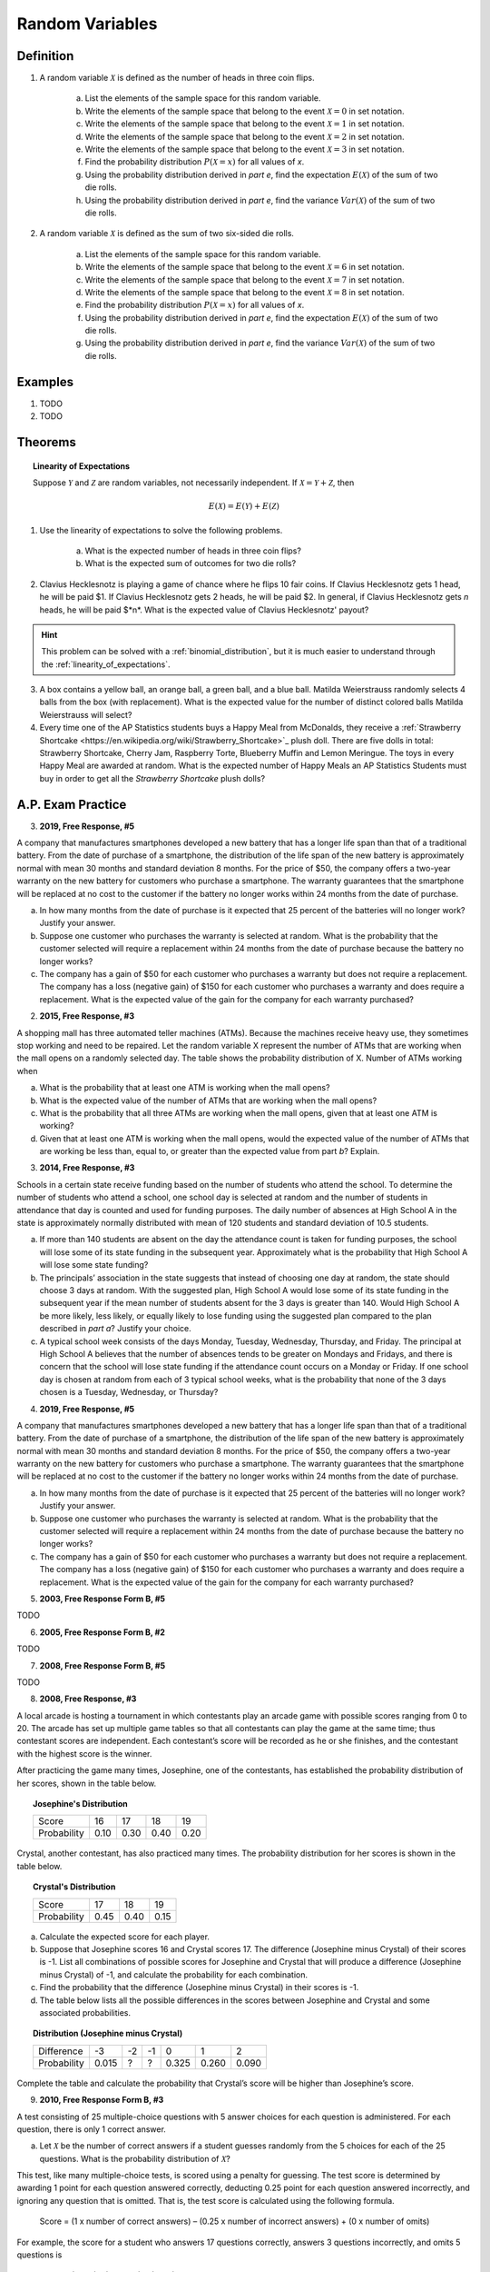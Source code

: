 .. _random_variable_classwork:

================
Random Variables
================

Definition
==========

1. A random variable :math:`\mathcal{X}` is defined as the number of heads in three coin flips.

	a. List the elements of the sample space for this random variable.

	b. Write the elements of the sample space that belong to the event :math:`\mathcal{X}=0` in set notation.

	c. Write the elements of the sample space that belong to the event :math:`\mathcal{X}=1` in set notation.

	d. Write the elements of the sample space that belong to the event :math:`\mathcal{X}=2` in set notation.

	e. Write the elements of the sample space that belong to the event :math:`\mathcal{X}=3` in set notation.

	f. Find the probability distribution :math:`P(\mathcal{X}=x)` for all values of *x*. 

	g. Using the probability distribution derived in *part e*, find the expectation :math:`E(\mathcal{X})` of the sum of two die rolls.

	h. Using the probability distribution derived in *part e*, find the variance :math:`Var(\mathcal{X})` of the sum of two die rolls. 

	
2. A random variable :math:`\mathcal{X}` is defined as the sum of two six-sided die rolls. 

	a. List the elements of the sample space for this random variable.

	b. Write the elements of the sample space that belong to the event :math:`\mathcal{X}=6` in set notation.

	c. Write the elements of the sample space that belong to the event :math:`\mathcal{X}=7` in set notation.

	d. Write the elements of the sample space that belong to the event :math:`\mathcal{X}=8` in set notation.

	e. Find the probability distribution :math:`P(\mathcal{X}=x)` for all values of *x*.

	f. Using the probability distribution derived in *part e*, find the expectation :math:`E(\mathcal{X})` of the sum of two die rolls.

	g. Using the probability distribution derived in *part e*, find the variance :math:`Var(\mathcal{X})` of the sum of two die rolls. 

Examples
========

1. TODO

2. TODO 
 
Theorems
========

.. topic:: Linearity of Expectations

	Suppose :math:`\mathcal{Y}` and :math:`\mathcal{Z}` are random variables, not necessarily independent. If :math:`\mathcal{X} = \mathcal{Y} + \mathcal{Z}`, then
	
	.. math::
	
		E(\mathcal{X}) = E(\mathcal{Y}) + E(\mathcal{Z})
		
1. Use the linearity of expectations to solve the following problems.

	a. What is the expected number of heads in three coin flips?
	
	b. What is the expected sum of outcomes for two die rolls?
	
2. Clavius Hecklesnotz is playing a game of chance where he flips 10 fair coins. If Clavius Hecklesnotz gets 1 head, he will be paid $1. If Clavius Hecklesnotz gets 2 heads, he will be paid $2. In general, if Clavius Hecklesnotz gets *n* heads, he will be paid $*n*. What is the expected value of Clavius Hecklesnotz' payout? 

.. hint::

	This problem can be solved with a :ref:`binomial_distribution`, but it is much easier to understand through the :ref:`linearity_of_expectations`.
	
3. A box contains a yellow ball, an orange ball, a green ball, and a blue ball. Matilda Weierstrauss randomly selects 4 balls from the box (with replacement). What is the expected value for the number of distinct colored balls Matilda Weierstrauss will select?

4. Every time one of the AP Statistics students buys a Happy Meal from McDonalds, they receive a :ref:`Strawberry Shortcake <https://en.wikipedia.org/wiki/Strawberry_Shortcake>`_ plush doll. There are five dolls in total: Strawberry Shortcake, Cherry Jam, Raspberry Torte, Blueberry Muffin and Lemon Meringue. The toys in every Happy Meal are awarded at random. What is the expected number of Happy Meals an AP Statistics Students must buy in order to get all the *Strawberry Shortcake* plush dolls?

A.P. Exam Practice
==================

3. **2019, Free Response, #5**

A company that manufactures smartphones developed a new battery that has a longer life span than that of a traditional battery. From the date of purchase of a smartphone, the distribution of the life span of the new battery is approximately normal with mean 30 months and standard deviation 8 months. For the price of $50, the company offers a two-year warranty on the new battery for customers who purchase a smartphone. The warranty guarantees that the smartphone will be replaced at no cost to the customer if the battery no longer works within 24 months from the date of purchase.

a. In how many months from the date of purchase is it expected that 25 percent of the batteries will no longer work? Justify your answer.

b. Suppose one customer who purchases the warranty is selected at random. What is the probability that the customer selected will require a replacement within 24 months from the date of purchase because the battery no longer works?

c. The company has a gain of $50 for each customer who purchases a warranty but does not require a replacement. The company has a loss (negative gain) of $150 for each customer who purchases a warranty and does require a replacement. What is the expected value of the gain for the company for each warranty purchased?


2. **2015, Free Response, #3**

A shopping mall has three automated teller machines (ATMs). Because the machines receive heavy use, they sometimes stop working and need to be repaired. Let the random variable X represent the number of ATMs that are working when the mall opens on a randomly selected day. The table shows the probability distribution of X. Number of ATMs working when 

.. image:: ../../../assets/imgs/classwork/2015_apstats_frp_3.png
    :align: center

a. What is the probability that at least one ATM is working when the mall opens?

b. What is the expected value of the number of ATMs that are working when the mall opens?

c. What is the probability that all three ATMs are working when the mall opens, given that at least one ATM is working?

d. Given that at least one ATM is working when the mall opens, would the expected value of the number of ATMs that are working be less than, equal to, or greater than the expected value from part *b*? Explain.

3. **2014, Free Response, #3**

Schools in a certain state receive funding based on the number of students who attend the school. To determine the number of students who attend a school, one school day is selected at random and the number of students in attendance that day is counted and used for funding purposes. The daily number of absences at High School A in the state is approximately normally distributed with mean of 120 students and
standard deviation of 10.5 students.

a. If more than 140 students are absent on the day the attendance count is taken for funding purposes, the school will lose some of its state funding in the subsequent year. Approximately what is the probability that High School A will lose some state funding?

b. The principals’ association in the state suggests that instead of choosing one day at random, the state should choose 3 days at random. With the suggested plan, High School A would lose some of its state funding in the subsequent year if the mean number of students absent for the 3 days is greater than 140. Would High School A be more likely, less likely, or equally likely to lose funding using the suggested plan compared to the plan described in *part a*? Justify your choice.

c. A typical school week consists of the days Monday, Tuesday, Wednesday, Thursday, and Friday. The principal at High School A believes that the number of absences tends to be greater on Mondays and Fridays, and there is concern that the school will lose state funding if the attendance count occurs on a Monday or Friday. If one school day is chosen at random from each of 3 typical school weeks, what is the probability that none of the 3 days chosen is a Tuesday, Wednesday, or Thursday?

4. **2019, Free Response, #5**

A company that manufactures smartphones developed a new battery that has a longer life span than that of a traditional battery. From the date of purchase of a smartphone, the distribution of the life span of the new battery is approximately normal with mean 30 months and standard deviation 8 months. For the price of $50, the company offers a two-year warranty on the new battery for customers who purchase a smartphone. The warranty guarantees that the smartphone will be replaced at no cost to the customer if the battery no longer works within 24 months from the date of purchase.

a. In how many months from the date of purchase is it expected that 25 percent of the batteries will no longer work? Justify your answer.

b. Suppose one customer who purchases the warranty is selected at random. What is the probability that the customer selected will require a replacement within 24 months from the date of purchase because the battery no longer works?

c. The company has a gain of $50 for each customer who purchases a warranty but does not require a replacement. The company has a loss (negative gain) of $150 for each customer who purchases a warranty and does require a replacement. What is the expected value of the gain for the company for each warranty purchased?

5. **2003, Free Response Form B, #5**

TODO

6. **2005, Free Response Form B, #2**

TODO

7. **2008, Free Response Form B, #5**

TODO

8. **2008, Free Response, #3**

A local arcade is hosting a tournament in which contestants play an arcade game with possible scores ranging from 0 to 20. The arcade has set up multiple game tables so that all contestants can play the game at the same time; thus contestant scores are independent. Each contestant’s score will be recorded as he or she finishes, and the contestant with the highest score is the winner.

After practicing the game many times, Josephine, one of the contestants, has established the probability distribution of her scores, shown in the table below.

.. topic:: Josephine's Distribution

	+-------------+------+------+------+------+
	| Score       | 16   | 17   | 18   | 19   |
 	+-------------+------+------+------+------+
 	| Probability | 0.10 | 0.30 | 0.40 | 0.20 |
 	+-------------+------+------+------+------+
 	
Crystal, another contestant, has also practiced many times. The probability distribution for her scores is shown in the table below.

.. topic:: Crystal's Distribution

	+-------------+------+------+------+
	| Score       | 17   | 18   | 19   |
 	+-------------+------+------+------+
 	| Probability | 0.45 | 0.40 | 0.15 |
 	+-------------+------+------+------+
 	
a. Calculate the expected score for each player.

b. Suppose that Josephine scores 16 and Crystal scores 17. The difference (Josephine minus Crystal) of their scores is -1. List all combinations of possible scores for Josephine and Crystal that will produce a difference (Josephine minus Crystal) of -1, and calculate the probability for each combination.

c. Find the probability that the difference (Josephine minus Crystal) in their scores is -1.

d. The table below lists all the possible differences in the scores between Josephine and Crystal and some associated probabilities.


.. topic:: Distribution (Josephine minus Crystal)

	+-------------+-------+--------+--------+--------+-------+-------+
	| Difference  | -3    | -2     | -1     | 0      | 1     | 2     | 
	+-------------+-------+--------+--------+--------+-------+-------+
	| Probability | 0.015 |   ?    |   ?    | 0.325  | 0.260 | 0.090 |
	+-------------+-------+--------+--------+--------+-------+-------+
	
Complete the table and calculate the probability that Crystal’s score will be higher than Josephine’s score.

9. **2010, Free Response Form B, #3**

A test consisting of 25 multiple-choice questions with 5 answer choices for each question is administered. For each question, there is only 1 correct answer.

a. Let :math:`\mathcal{X}` be the number of correct answers if a student guesses randomly from the 5 choices for each of the 25 questions. What is the probability distribution of :math:`\mathcal{X}`?

This test, like many multiple-choice tests, is scored using a penalty for guessing. The test score is determined
by awarding 1 point for each question answered correctly, deducting 0.25 point for each question answered
incorrectly, and ignoring any question that is omitted. That is, the test score is calculated using the following
formula.

	Score = (1 x number of correct answers) – (0.25 x number of incorrect answers) + (0 x number of omits)

For example, the score for a student who answers 17 questions correctly, answers 3 questions incorrectly, and omits 5 questions is

	Score = (1 x 17) - (0.25 x 3) + (0 x 5) = 16.25.
	
b. Suppose a student knows the correct answers for 18 questions, answers those 18 questions correctly, and chooses randomly from the 5 choices for each of the other 7 questions. Show that the expected value of the student’s score is 18 when using the scoring formula above.

c. A score of at least 20 is needed to pass the test. Suppose a student knows the correct answers for 18 questions, answers those 18 questions correctly, and chooses randomly from the 5 choices for each of the other 7 questions. What is the probability that the student will pass the test?

10. **2012, Free Response, #2**

A charity fundraiser has a Spin the Pointer game that uses a spinner like the one illustrated in the figure below.

.. image:: ../../../assets/imgs/classwork/2012_apstats_frp_02.png
    :align: center

A donation of $2 is required to play the game. For each $2 donation, a player spins the pointer once and receives the amount of money indicated in the sector where the pointer lands on the wheel. The spinner has an equal probability of landing in each of the 10 sectors.

a. Let X represent the net contribution to the charity when one person plays the game once. Complete the table for the probability distribution of X.

+--------------+----+----+-----+
|   x          | $2 | $1 | -$8 |
+--------------+----+----+-----+
| :math:`P(x)` |    |    |     |
+--------------+----+----+-----+

b. What is the expected value of the net contribution to the charity for one play of the game?

c. The charity would like to receive a net contribution of $500 from this game. What is the fewest number of times the game must be played for the expected value of the net contribution to be at least $500 ?

d. Based on last year’s event, the charity anticipates that the Spin the Pointer game will be played 1,000 times. The charity would like to know the probability of obtaining a net contribution of at least $500 in 1,000 plays of the game. The mean and standard deviation of the net contribution to the charity in 1,000 plays of the game are $700 and $92.79, respectively. Use the normal distribution to approximate the probability that the charity would obtain a net contribution of at least $500 in 1,000 plays of the game.

